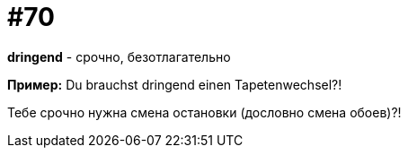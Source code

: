 [#18_002]
= #70

*dringend* - срочно, безотлагательно

*Пример:*
Du brauchst dringend einen Tapetenwechsel?! 

Тебе срочно нужна смена остановки (дословно смена обоев)?!